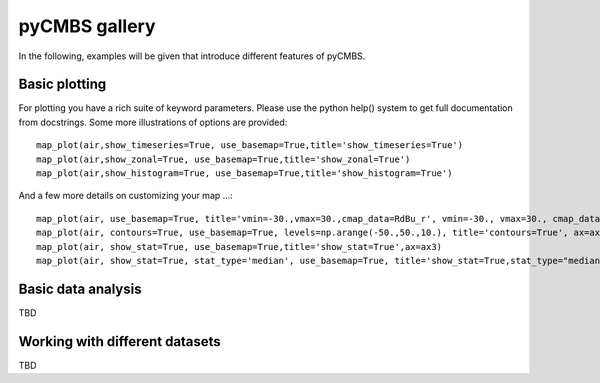 pyCMBS gallery
==============

In the following, examples will be given that introduce different features of pyCMBS.

Basic plotting
--------------

.. plot:: ../../pycmbs/examples/01_basic_plotting.py
  :include-source:

For plotting you have a rich suite of keyword parameters. Please use the
python help() system to get full documentation from docstrings. Some
more illustrations of options are provided::

    map_plot(air,show_timeseries=True, use_basemap=True,title='show_timeseries=True')
    map_plot(air,show_zonal=True, use_basemap=True,title='show_zonal=True')
    map_plot(air,show_histogram=True, use_basemap=True,title='show_histogram=True')

.. plot:: ../../pycmbs/examples/01_basic_plotting_A.py

And a few more details on customizing your map ...::

    map_plot(air, use_basemap=True, title='vmin=-30.,vmax=30.,cmap_data=RdBu_r', vmin=-30., vmax=30., cmap_data='RdBu_r', ax=ax1)
    map_plot(air, contours=True, use_basemap=True, levels=np.arange(-50.,50.,10.), title='contours=True', ax=ax2)
    map_plot(air, show_stat=True, use_basemap=True,title='show_stat=True',ax=ax3)
    map_plot(air, show_stat=True, stat_type='median', use_basemap=True, title='show_stat=True,stat_type="median"', ax=ax4)

.. plot:: ../../pycmbs/examples/01_basic_plotting_B.py


Basic data analysis
-------------------

TBD

Working with different datasets
-------------------------------

TBD




